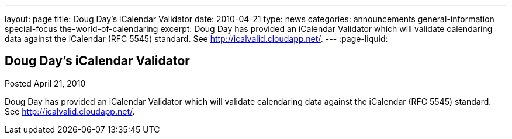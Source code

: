 ---
layout: page
title: Doug Day's iCalendar Validator
date: 2010-04-21
type: news
categories: announcements general-information special-focus the-world-of-calendaring
excerpt: Doug Day has provided an iCalendar Validator which will validate calendaring data against the iCalendar (RFC 5545) standard. See http://icalvalid.cloudapp.net/.
---
:page-liquid:

== Doug Day's iCalendar Validator

Posted April 21, 2010 

Doug Day has provided an iCalendar Validator which will validate calendaring data against the iCalendar (RFC 5545) standard. See http://icalvalid.cloudapp.net/[].


